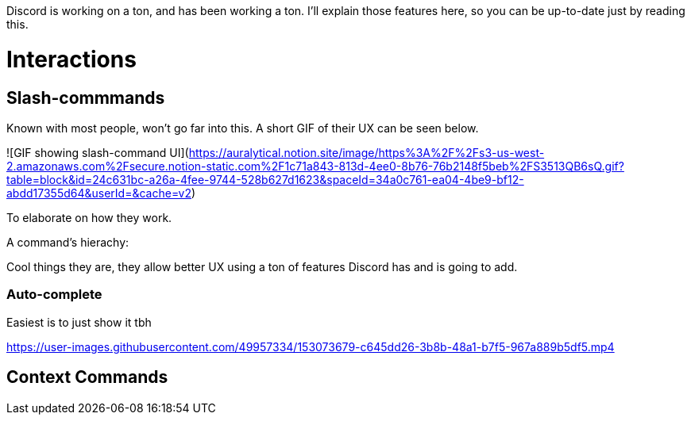Discord is working on a ton, and has been working a ton.
I'll explain those features here, so you can be up-to-date just by reading this.

# Interactions

## Slash-commmands

Known with most people, won't go far into this.
A short GIF of their UX can be seen below.

![GIF showing slash-command UI](https://auralytical.notion.site/image/https%3A%2F%2Fs3-us-west-2.amazonaws.com%2Fsecure.notion-static.com%2F1c71a843-813d-4ee0-8b76-76b2148f5beb%2FS3513QB6sQ.gif?table=block&id=24c631bc-a26a-4fee-9744-528b627d1623&spaceId=34a0c761-ea04-4be9-bf12-abdd17355d64&userId=&cache=v2)

To elaborate on how they work.

A command's hierachy:


Cool things they are, they allow better UX using a ton of features Discord has and is going to add.

### Auto-complete

Easiest is to just show it tbh


https://user-images.githubusercontent.com/49957334/153073679-c645dd26-3b8b-48a1-b7f5-967a889b5df5.mp4

## Context Commands